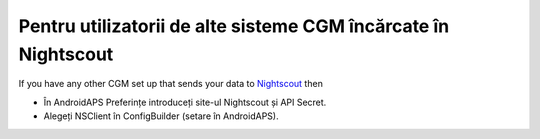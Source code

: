 Pentru utilizatorii de alte sisteme CGM încărcate în Nightscout
**************************************************
If you have any other CGM set up that sends your data to `Nightscout <https://nightscout.github.io/>`_ then

* În AndroidAPS Preferințe introduceți site-ul Nightscout și API Secret.
* Alegeți NSClient în ConfigBuilder (setare în AndroidAPS).
